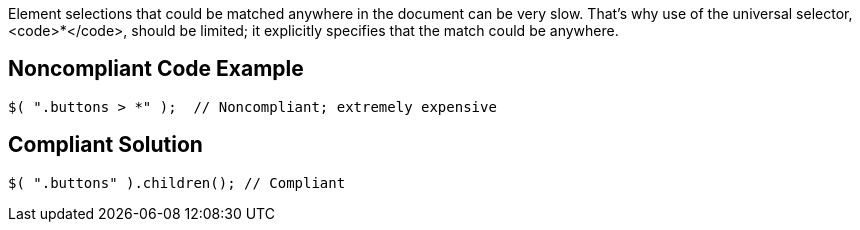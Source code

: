 Element selections that could be matched anywhere in the document can be very slow. That's why use of the universal selector, <code>*</code>, should be limited; it explicitly specifies that the match could be anywhere.


== Noncompliant Code Example

----
$( ".buttons > *" );  // Noncompliant; extremely expensive
----


== Compliant Solution

----
$( ".buttons" ).children(); // Compliant
----

